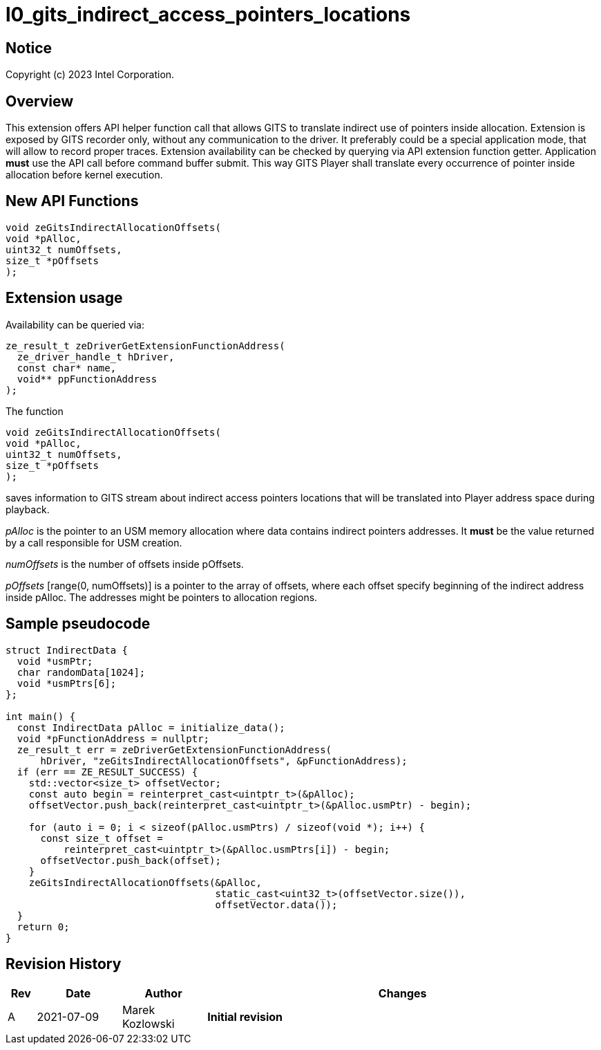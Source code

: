// ===================== begin_copyright_notice ============================
//
// Copyright (C) 2023 Intel Corporation
//
// SPDX-License-Identifier: MIT
//
// ===================== end_copyright_notice ==============================

= l0_gits_indirect_access_pointers_locations

:doctype: book
:toc2:
:toc: left
:encoding: utf-8
:lang: en

:blank: pass:[ +]

:language: {basebackend@docbook:c++:cpp}

== Notice

Copyright (c) 2023 Intel Corporation.

== Overview

This extension offers API helper function call that allows GITS to translate indirect use of pointers inside allocation.
Extension is exposed by GITS recorder only, without any communication to the driver.
It preferably could be a special application mode, that will allow to record proper traces.
Extension availability can be checked by querying via API extension function getter.
Application *must* use the API call before command buffer submit.
This way GITS Player shall translate every occurrence of pointer inside allocation before kernel execution.

== New API Functions

[source, c++]
----
void zeGitsIndirectAllocationOffsets(
void *pAlloc, 
uint32_t numOffsets,
size_t *pOffsets
);
----

== Extension usage
Availability can be queried via:
[source, c++]
----
ze_result_t zeDriverGetExtensionFunctionAddress(
  ze_driver_handle_t hDriver,
  const char* name,
  void** ppFunctionAddress
);
----

The function
[source, c++]
----
void zeGitsIndirectAllocationOffsets(
void *pAlloc, 
uint32_t numOffsets,
size_t *pOffsets
);
----
saves information to GITS stream about indirect access pointers locations that will be translated into Player address space during playback.

_pAlloc_ is the pointer to an USM memory allocation where data contains indirect pointers addresses.
It *must* be the value returned by a call responsible for USM creation.

_numOffsets_ is the number of offsets inside pOffsets.

_pOffsets_ [range(0, numOffsets)] is a pointer to the array of offsets, where each offset specify beginning of the indirect address inside pAlloc.
The addresses might be pointers to allocation regions.

== Sample pseudocode

[source, c++]
----
struct IndirectData {
  void *usmPtr;
  char randomData[1024];
  void *usmPtrs[6];
};

int main() {
  const IndirectData pAlloc = initialize_data();
  void *pFunctionAddress = nullptr;
  ze_result_t err = zeDriverGetExtensionFunctionAddress(
      hDriver, "zeGitsIndirectAllocationOffsets", &pFunctionAddress);
  if (err == ZE_RESULT_SUCCESS) {
    std::vector<size_t> offsetVector;
    const auto begin = reinterpret_cast<uintptr_t>(&pAlloc);
    offsetVector.push_back(reinterpret_cast<uintptr_t>(&pAlloc.usmPtr) - begin);

    for (auto i = 0; i < sizeof(pAlloc.usmPtrs) / sizeof(void *); i++) {
      const size_t offset =
          reinterpret_cast<uintptr_t>(&pAlloc.usmPtrs[i]) - begin;
      offsetVector.push_back(offset);
    }
    zeGitsIndirectAllocationOffsets(&pAlloc,
                                    static_cast<uint32_t>(offsetVector.size()),
                                    offsetVector.data());
  }
  return 0;
}
----

== Revision History

[cols="5,15,15,70"]
[grid="rows"]
[options="header"]
|========================================
|Rev|Date|Author|Changes
|A|2021-07-09|Marek Kozlowski|*Initial revision*
|========================================